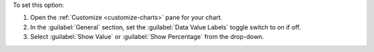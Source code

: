 To set this option:

1. Open the :ref:`Customize <customize-charts>` pane for your chart.

#. In the :guilabel:`General` section, set the
   :guilabel:`Data Value Labels` toggle switch to on if off.

#. Select :guilabel:`Show Value` or :guilabel:`Show Percentage` from 
   the drop-down.